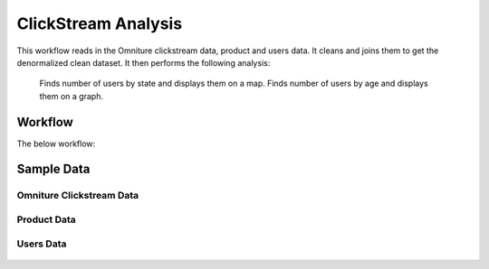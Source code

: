 
ClickStream Analysis
=====================

This workflow reads in the Omniture clickstream data, product and users data.
It cleans and joins them to get the denormalized clean dataset.
It then performs the following analysis:
   Finds number of users by state and displays them on a map.
   Finds number of users by age and displays them on a graph.
   
Workflow
-------

The below workflow:

.. figure:: ../../_assets/tutorials/analytics/clickstream-analysis/1.png
   :alt: ClickStream Analysis
   :width: 90%
   
Sample Data
---------------------

Omniture Clickstream Data
^^^^^^^^^^^^^^^^^^^^^^^^

.. figure:: ../../_assets/tutorials/analytics/clickstream-analysis/2.png
   :alt: ClickStream Analysis
   :width: 80%
   
Product Data
^^^^^^^^^^^^^^^^^^^^^^^^

.. figure:: ../../_assets/tutorials/analytics/clickstream-analysis/2a.png
   :alt: ClickStream Analysis
   :width: 80%
   
Users Data
^^^^^^^^^^^^^^^^^^^^^^^^

.. figure:: ../../_assets/tutorials/analytics/clickstream-analysis/2b.png
   :alt: ClickStream Analysis
   :width: 80%
   
